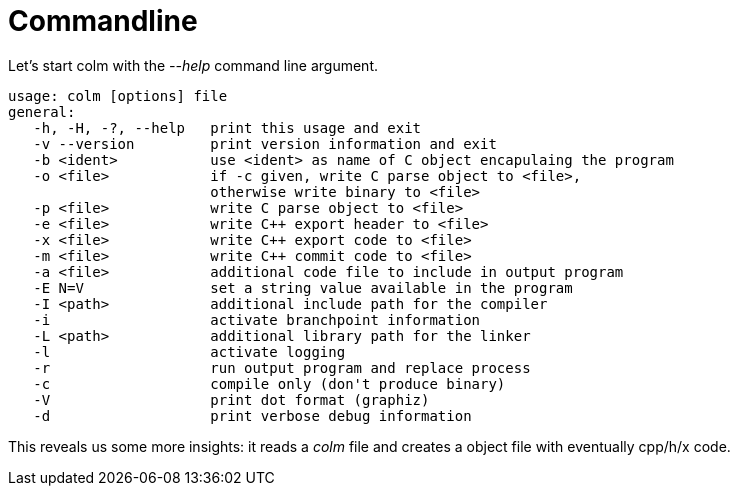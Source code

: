 Commandline
===========

Let's start colm with the '--help' command line argument.

```$ ./colm --help
usage: colm [options] file
general:
   -h, -H, -?, --help   print this usage and exit
   -v --version         print version information and exit
   -b <ident>           use <ident> as name of C object encapulaing the program
   -o <file>            if -c given, write C parse object to <file>,
                        otherwise write binary to <file>
   -p <file>            write C parse object to <file>
   -e <file>            write C++ export header to <file>
   -x <file>            write C++ export code to <file>
   -m <file>            write C++ commit code to <file>
   -a <file>            additional code file to include in output program
   -E N=V               set a string value available in the program
   -I <path>            additional include path for the compiler
   -i                   activate branchpoint information
   -L <path>            additional library path for the linker
   -l                   activate logging
   -r                   run output program and replace process
   -c                   compile only (don't produce binary)
   -V                   print dot format (graphiz)
   -d                   print verbose debug information
```

This reveals us some more insights: it reads a 'colm' file and creates a object file with eventually cpp/h/x code.
